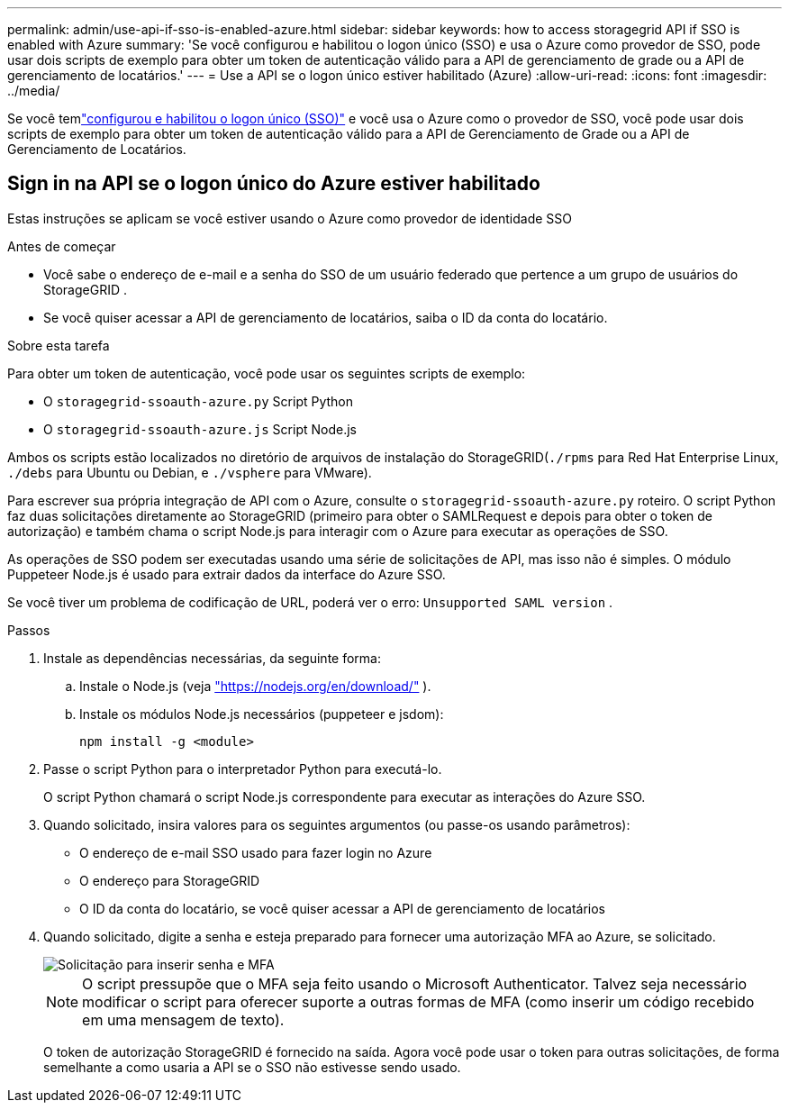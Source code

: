 ---
permalink: admin/use-api-if-sso-is-enabled-azure.html 
sidebar: sidebar 
keywords: how to access storagegrid API if SSO is enabled with Azure 
summary: 'Se você configurou e habilitou o logon único (SSO) e usa o Azure como provedor de SSO, pode usar dois scripts de exemplo para obter um token de autenticação válido para a API de gerenciamento de grade ou a API de gerenciamento de locatários.' 
---
= Use a API se o logon único estiver habilitado (Azure)
:allow-uri-read: 
:icons: font
:imagesdir: ../media/


[role="lead"]
Se você temlink:../admin/configuring-sso.html["configurou e habilitou o logon único (SSO)"] e você usa o Azure como o provedor de SSO, você pode usar dois scripts de exemplo para obter um token de autenticação válido para a API de Gerenciamento de Grade ou a API de Gerenciamento de Locatários.



== Sign in na API se o logon único do Azure estiver habilitado

Estas instruções se aplicam se você estiver usando o Azure como provedor de identidade SSO

.Antes de começar
* Você sabe o endereço de e-mail e a senha do SSO de um usuário federado que pertence a um grupo de usuários do StorageGRID .
* Se você quiser acessar a API de gerenciamento de locatários, saiba o ID da conta do locatário.


.Sobre esta tarefa
Para obter um token de autenticação, você pode usar os seguintes scripts de exemplo:

* O `storagegrid-ssoauth-azure.py` Script Python
* O `storagegrid-ssoauth-azure.js` Script Node.js


Ambos os scripts estão localizados no diretório de arquivos de instalação do StorageGRID(`./rpms` para Red Hat Enterprise Linux, `./debs` para Ubuntu ou Debian, e `./vsphere` para VMware).

Para escrever sua própria integração de API com o Azure, consulte o `storagegrid-ssoauth-azure.py` roteiro.  O script Python faz duas solicitações diretamente ao StorageGRID (primeiro para obter o SAMLRequest e depois para obter o token de autorização) e também chama o script Node.js para interagir com o Azure para executar as operações de SSO.

As operações de SSO podem ser executadas usando uma série de solicitações de API, mas isso não é simples. O módulo Puppeteer Node.js é usado para extrair dados da interface do Azure SSO.

Se você tiver um problema de codificação de URL, poderá ver o erro: `Unsupported SAML version` .

.Passos
. Instale as dependências necessárias, da seguinte forma:
+
.. Instale o Node.js (veja https://nodejs.org/en/download/["https://nodejs.org/en/download/"^] ).
.. Instale os módulos Node.js necessários (puppeteer e jsdom):
+
`npm install -g <module>`



. Passe o script Python para o interpretador Python para executá-lo.
+
O script Python chamará o script Node.js correspondente para executar as interações do Azure SSO.

. Quando solicitado, insira valores para os seguintes argumentos (ou passe-os usando parâmetros):
+
** O endereço de e-mail SSO usado para fazer login no Azure
** O endereço para StorageGRID
** O ID da conta do locatário, se você quiser acessar a API de gerenciamento de locatários


. Quando solicitado, digite a senha e esteja preparado para fornecer uma autorização MFA ao Azure, se solicitado.
+
image::../media/sso_api_password_mfa.png[Solicitação para inserir senha e MFA]

+

NOTE: O script pressupõe que o MFA seja feito usando o Microsoft Authenticator.  Talvez seja necessário modificar o script para oferecer suporte a outras formas de MFA (como inserir um código recebido em uma mensagem de texto).

+
O token de autorização StorageGRID é fornecido na saída.  Agora você pode usar o token para outras solicitações, de forma semelhante a como usaria a API se o SSO não estivesse sendo usado.


